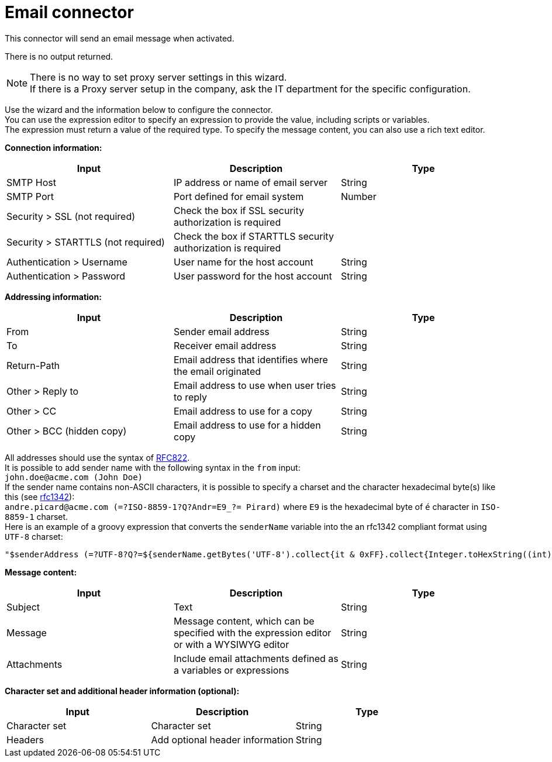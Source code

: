 = Email connector

This connector will send an email message when activated.

There is no output returned.

NOTE: There is no way to set proxy server settings in this wizard. +
If there is a Proxy server setup in the company, ask the IT department for the specific configuration.

Use the wizard and the information below to configure the connector. +
You can use the expression editor to specify an expression to provide the value, including scripts or variables. +
The expression must return a value of the required type. To specify the message content, you can also use a rich text editor.

*Connection information:*

|===
| Input | Description | Type

| SMTP Host
| IP address or name of email server
| String

| SMTP Port
| Port defined for email system
| Number

| Security > SSL (not required)
| Check the box if SSL security authorization is required
|

| Security > STARTTLS (not required)
| Check the box if STARTTLS security authorization is required
|

| Authentication > Username
| User name for the host account
| String

| Authentication > Password
| User password for the host account
| String
|===

*Addressing information:*

|===
| Input | Description | Type

| From
| Sender email address
| String

| To
| Receiver email address
| String

| Return-Path
| Email address that identifies where the email originated
| String

| Other > Reply to
| Email address to use when user tries to reply
| String

| Other > CC
| Email address to use for a copy
| String

| Other > BCC (hidden copy)
| Email address to use for a hidden copy
| String
|===

All addresses should use the syntax of https://www.ietf.org/rfc/rfc822.txt[RFC822]. +
It is possible to add sender name with the following syntax in the `from` input: +
`john.doe@acme.com (John Doe)` +
If the sender name contains non-ASCII characters, it is possible to specify a charset and the character hexadecimal byte(s) like this (see https://tools.ietf.org/html/rfc1342[rfc1342]): +
`andre.picard@acme.com (=?ISO-8859-1?Q?Andr=E9_?= Pirard)` where `E9` is the hexadecimal byte of `é` character in `ISO-8859-1` charset. +
Here is an example of a groovy expression that converts the `senderName` variable into the an rfc1342 compliant format using `UTF-8` charset:

[source,groovy]
----
"$senderAddress (=?UTF-8?Q?=${senderName.getBytes('UTF-8').collect{it & 0xFF}.collect{Integer.toHexString((int) it) }.join('=')}?=)"
----

*Message content:*

|===
| Input | Description | Type

| Subject
| Text
| String

| Message
| Message content, which can be specified with the expression editor or with a WYSIWYG editor
| String

| Attachments
| Include email attachments defined as a variables or expressions
| String
|===

*Character set and additional header information (optional):*

|===
| Input | Description | Type

| Character set
| Character set
| String

| Headers
| Add optional header information
| String
|===
